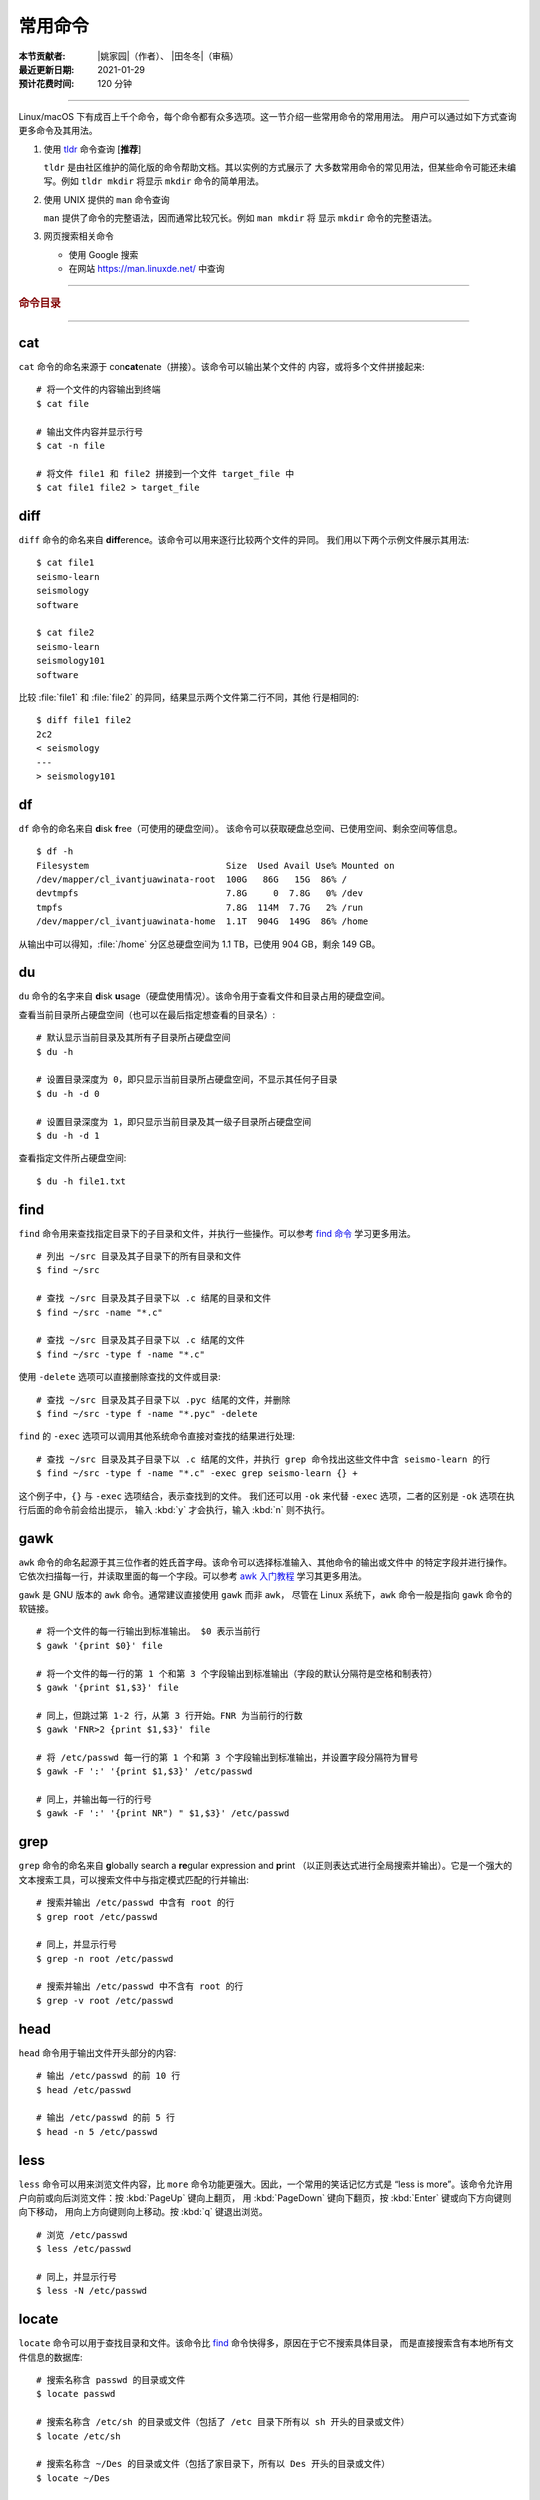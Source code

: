 常用命令
========

:本节贡献者: |姚家园|\（作者）、
             |田冬冬|\（审稿）
:最近更新日期: 2021-01-29
:预计花费时间: 120 分钟

----

Linux/macOS 下有成百上千个命令，每个命令都有众多选项。这一节介绍一些常用命令的常用用法。
用户可以通过如下方式查询更多命令及其用法。

1.  使用 `tldr <https://tldr.sh/>`__ 命令查询 [**推荐**]

    ``tldr`` 是由社区维护的简化版的命令帮助文档。其以实例的方式展示了
    大多数常用命令的常见用法，但某些命令可能还未编写。例如 ``tldr mkdir``
    将显示 ``mkdir`` 命令的简单用法。

2.  使用 UNIX 提供的 ``man`` 命令查询

    ``man`` 提供了命令的完整语法，因而通常比较冗长。例如 ``man mkdir`` 将
    显示 ``mkdir`` 命令的完整语法。

3.  网页搜索相关命令

    - 使用 Google 搜索
    - 在网站 https://man.linuxde.net/ 中查询

----

.. rubric:: 命令目录

.. hlist::
    :columns: 7

    -   文件查看

        - `cat`_
        - `head`_
        - `less`_
        - `tail`_

    -   文件处理

        - `diff`_
        - `gawk`_
        - `grep`_
        - `sed`_
        - `sort`_
        - `uniq`_
        - `wc`_

    -   文件搜索

        - `find`_
        - `locate`_

    -   文件传输

        - `rsync`_
        - `scp`_

    -   文件下载

        - `wget`_

    -   打包、压缩与解压

        - `tar`_

    -   其他

        - `df`_
        - `du`_
        - `ssh`_
        - `top`_

----

cat
---

``cat`` 命令的命名来源于 con\ **cat**\ enate（拼接）。该命令可以输出某个文件的
内容，或将多个文件拼接起来::

    # 将一个文件的内容输出到终端
    $ cat file

    # 输出文件内容并显示行号
    $ cat -n file

    # 将文件 file1 和 file2 拼接到一个文件 target_file 中
    $ cat file1 file2 > target_file

diff
----

``diff`` 命令的命名来自 **diff**\ erence。该命令可以用来逐行比较两个文件的异同。
我们用以下两个示例文件展示其用法::

    $ cat file1
    seismo-learn
    seismology
    software

    $ cat file2
    seismo-learn
    seismology101
    software

比较 :file:`file1` 和 :file:`file2` 的异同，结果显示两个文件第二行不同，其他
行是相同的::

    $ diff file1 file2
    2c2
    < seismology
    ---
    > seismology101

df
--

``df`` 命令的命名来自 **d**\ isk **f**\ ree（可使用的硬盘空间）。
该命令可以获取硬盘总空间、已使用空间、剩余空间等信息。

::

    $ df -h
    Filesystem                          Size  Used Avail Use% Mounted on
    /dev/mapper/cl_ivantjuawinata-root  100G   86G   15G  86% /
    devtmpfs                            7.8G     0  7.8G   0% /dev
    tmpfs                               7.8G  114M  7.7G   2% /run
    /dev/mapper/cl_ivantjuawinata-home  1.1T  904G  149G  86% /home

从输出中可以得知，:file:`/home` 分区总硬盘空间为 1.1 TB，已使用 904 GB，剩余 149 GB。

du
--

``du`` 命令的名字来自 **d**\ isk **u**\ sage（硬盘使用情况）。该命令用于查看文件和目录占用的硬盘空间。

查看当前目录所占硬盘空间（也可以在最后指定想查看的目录名）::

    # 默认显示当前目录及其所有子目录所占硬盘空间
    $ du -h

    # 设置目录深度为 0，即只显示当前目录所占硬盘空间，不显示其任何子目录
    $ du -h -d 0

    # 设置目录深度为 1，即只显示当前目录及其一级子目录所占硬盘空间
    $ du -h -d 1

查看指定文件所占硬盘空间::

    $ du -h file1.txt

find
----

``find`` 命令用来查找指定目录下的子目录和文件，并执行一些操作。可以参考
`find 命令 <https://man.linuxde.net/find/>`__ 学习更多用法。

::

    # 列出 ~/src 目录及其子目录下的所有目录和文件
    $ find ~/src

    # 查找 ~/src 目录及其子目录下以 .c 结尾的目录和文件
    $ find ~/src -name "*.c"

    # 查找 ~/src 目录及其子目录下以 .c 结尾的文件
    $ find ~/src -type f -name "*.c"

使用 ``-delete`` 选项可以直接删除查找的文件或目录::

    # 查找 ~/src 目录及其子目录下以 .pyc 结尾的文件，并删除
    $ find ~/src -type f -name "*.pyc" -delete

``find`` 的 ``-exec`` 选项可以调用其他系统命令直接对查找的结果进行处理::

    # 查找 ~/src 目录及其子目录下以 .c 结尾的文件，并执行 grep 命令找出这些文件中含 seismo-learn 的行
    $ find ~/src -type f -name "*.c" -exec grep seismo-learn {} +

这个例子中，``{}`` 与 ``-exec`` 选项结合，表示查找到的文件。
我们还可以用 ``-ok`` 来代替 ``-exec`` 选项，二者的区别是 ``-ok`` 选项在执行后面的命令前会给出提示，
输入 :kbd:`y` 才会执行，输入 :kbd:`n` 则不执行。

gawk
----

``awk`` 命令的命名起源于其三位作者的姓氏首字母。该命令可以选择标准输入、其他命令的输出或文件中
的特定字段并进行操作。它依次扫描每一行，并读取里面的每一个字段。可以参考
`awk 入门教程 <https://www.ruanyifeng.com/blog/2018/11/awk.html>`__ 学习其更多用法。

``gawk`` 是 GNU 版本的 ``awk`` 命令。通常建议直接使用 ``gawk`` 而非 ``awk``，
尽管在 Linux 系统下，``awk`` 命令一般是指向 ``gawk`` 命令的软链接。

::

    # 将一个文件的每一行输出到标准输出。 $0 表示当前行
    $ gawk '{print $0}' file

    # 将一个文件的每一行的第 1 个和第 3 个字段输出到标准输出（字段的默认分隔符是空格和制表符）
    $ gawk '{print $1,$3}' file

    # 同上，但跳过第 1-2 行，从第 3 行开始。FNR 为当前行的行数
    $ gawk 'FNR>2 {print $1,$3}' file

    # 将 /etc/passwd 每一行的第 1 个和第 3 个字段输出到标准输出，并设置字段分隔符为冒号
    $ gawk -F ':' '{print $1,$3}' /etc/passwd

    # 同上，并输出每一行的行号
    $ gawk -F ':' '{print NR") " $1,$3}' /etc/passwd

grep
----

``grep`` 命令的命名来自 **g**\ lobally search a **re**\ gular expression and **p**\rint
（以正则表达式进行全局搜索并输出）。它是一个强大的文本搜索工具，可以搜索文件中与指定模式匹配的行并输出::

    # 搜索并输出 /etc/passwd 中含有 root 的行
    $ grep root /etc/passwd

    # 同上，并显示行号
    $ grep -n root /etc/passwd

    # 搜索并输出 /etc/passwd 中不含有 root 的行
    $ grep -v root /etc/passwd

head
----

``head`` 命令用于输出文件开头部分的内容::

    # 输出 /etc/passwd 的前 10 行
    $ head /etc/passwd

    # 输出 /etc/passwd 的前 5 行
    $ head -n 5 /etc/passwd

less
----

``less`` 命令可以用来浏览文件内容，比 ``more`` 命令功能更强大。因此，一个常用的笑话记忆方式是
“less is more”。该命令允许用户向前或向后浏览文件：按 :kbd:`PageUp` 键向上翻页，
用 :kbd:`PageDown` 键向下翻页，按 :kbd:`Enter` 键或向下方向键则向下移动，
用向上方向键则向上移动。按 :kbd:`q` 键退出浏览。

::

    # 浏览 /etc/passwd
    $ less /etc/passwd

    # 同上，并显示行号
    $ less -N /etc/passwd

locate
------

``locate`` 命令可以用于查找目录和文件。该命令比 `find`_ 命令快得多，原因在于它不搜索具体目录，
而是直接搜索含有本地所有文件信息的数据库::

    # 搜索名称含 passwd 的目录或文件
    $ locate passwd

    # 搜索名称含 /etc/sh 的目录或文件（包括了 /etc 目录下所有以 sh 开头的目录或文件）
    $ locate /etc/sh

    # 搜索名称含 ~/Des 的目录或文件（包括了家目录下，所有以 Des 开头的目录或文件）
    $ locate ~/Des

    # 同上，但忽略大小写
    $ locate -i ~/des

该命令所需的数据库是系统自动创建的，每天自动更新。因此，``locate`` 命令查不到最新变动过的文件。
可以执行 ``updatedb`` 命令手动更新数据库，但是 ``updatedb`` 命令的执行过程较长::

    # Linux
    $ sudo updatedb

    # macOS 系统可以使用以下命令
    $ sudo /usr/libexec/locate.updatedb

rsync
-----

``rsync`` 命令的命名来自 **r**\ emote **sync**\ hronization（远程同步）。该命名可以用来同步文件，
可以是两个本地目录之间，也可以是本地计算机与远程计算机之间。与其他文件传输工具（如 FTP 或 `scp`_\ ）不同，
``rsync`` 命名会检查发送方和接收方已有的文件，仅传输有变动的部分（默认规则是文件大小或
修改时间有变动）。因此，同步速度较快，常用于文件备份。可以参考
`rsync 用法教程 <https://www.ruanyifeng.com/blog/2020/08/rsync.html>`__
进一步学习其用法。

以下示例假设源目录是 :file:`~/Downloads/source`\，目标目录是 :file:`~/workspace/destination`\ ，
远程电脑的 IP 地址是 192.168.1.100，用户名是 seismo-learn。

::

    # 复制源目录到目标目录下，并删除目标目录下的 source 目录中不存在于源目录里的文件和目录。~/workspace/source 目录成为源目录的一个镜像
    $ rsync -av --delete ~/Downloads/source ~/workspace/destination

    # 复制源目录下的文件和目录到目标目录下，并删除目标目录下那些不存在于源目录下的文件和目录。目标目录本身成为源目录的一个镜像
    $ rsync -av --delete ~/Downloads/source/ ~/workspace/destination

    # 同步本地源目录到远程计算机的目标目录下
    $ rsync -av --delete ~/Downloads/source seismo-learn@192.168.1.100:~/destination

    # 同步远程计算机的源目录本地目标目录下
    $ rsync -av --delete seismo-learn@192.168.1.100:~/source ~/workspace/destination

    # 若只想查看命令执行效果，不真的执行命令，可以使用 -n 选项。例如
    $ rsync -anv ~/Downloads/source ~/workspace/destination
    $ rsync -anv --delete ~/Downloads/source seismo-learn@192.168.1.100:~/destination

具体解释以下几个选项：

- ``-a`` 选项表示以递归方式传输文件，并保持所有文件属性。使用该选项等于使用多种选项的组合 -rlptgoD，十分方便
- ``-v`` 选项表示将执行结果输出到终端。可以用于查看哪些内容会被同步了
- ``delete`` 选项表示删除目标目录下那些不存在于源目录下的文件和目录，实现源目录和目标目录的同步。
- ``-n`` 选项表示模拟执行结果，不真的执行命令。适用于测试效果

scp
---

``scp`` 命令的命名来源于 **s**\ ecure **c**\ o\ **p**\ y，可用于本地和远程电脑之间传输文件。
该命令基于 `ssh`_ 进行安全的远程文件传输，因此传输是加密的。虽然 ``scp`` 传输速度不如 `rsync`_
命令，但是它不占系统资源。当需要传输大量小文件时，使用 `rsync`_ 命名会导致
硬盘 I/O（输入/输出）非常高，而 ``scp`` 基本不影响系统正常使用。

以下命令假定远程电脑的 IP 地址是 192.168.1.100，用户名是 seismo-learn::

    # 复制远程文件或目录 /home/seismo-learn/file-or-folder 到本地目录 ~/Downloads 下
    $ scp -r seismo-learn@192.168.1.100:/home/seismo-learn/file-or-folder ~/Downloads/

    # 上传本地文件或目录 ~/Downloads/file-or-folder 到远程目录 home/seismo-learn/folder2
    $ scp -r ~/Downloads/file-or-folder seismo-learn@192.168.1.100:/home/seismo-learn/folder2/

sed
---

``sed`` 命令的名字来源于 **s**\ tream **ed**\ itor（流编辑器）。该命令可以用于对输入流
（文件或管道）执行基本的文本转换。它会把当前处理的行存储在临时缓冲区中再进行处理，处理完成后
再把缓冲区的内容送往屏幕。接着处理下一行，直到文件末尾。因此默认情况下，文件内容并没有改变::

    # 将 file 中每一行的第一个 book 替换成 books
    $ sed 's/book/books/' file

    # 将 file 中每一行的所有的 book 都替换成 books
    $ sed 's/book/books/g' file

    # 以上命令只是将转换后的文本内容输出出来，并为改变文件本身。可以使用 -i 选项直接改变文件
    $ sed -i 's/book/books/g' file

    # 以上命令使用斜杠 / 当定界符，也可以使用任意定界符
    $ sed 's#book#books#' file
    $ sed 's#book#books#g' file
    $ sed -i 's#book#books#g' file

需要注意，macOS 提供的 BSD ``sed`` 的语法很不同。建议 macOS 用户使用 Homebrew
安装 ``gnu-sed``，并将以上命令替换为 ``gsed``。

sort
----

``sort`` 命令可以将文件内容进行排序，并输出排序结果。该命令将文件的每一行作为一个单位，相互比较。
默认的比较原则是从首字符向后，依次按 ASCII 码值进行比较，最后将他们按排序结果输出。

::

    # 按 ASCII 码值进行升序排序
    $ sort seismo-learn-sort.txt

    # 按 ASCII 码值进行降序排序
    $ sort -r seismo-learn-sort.txt

    # 按 ASCII 码值进行升序排序，并忽略相同行（即重复行只统计一次）
    $ sort -u seismo-learn-sort.txt

    # 按 ASCII 码值进行降序排序，并忽略相同行
    $ sort -u -r seismo-learn-sort.txt
    # 不同选项也可以写在一块
    # sort -ur seismo-learn-sort.txt

    # 按数值大小进行升序排序
    $ sort -n seismo-learn-sort.txt

    # 按第三列 ASCII 码值进行升序排列
    $ sort -k3,3 seismo-learn-sort.txt

    # 按第三列的数值大小进行升序排列
    $ sort -k3,3n seismo-learn-sort.txt

ssh
---

``ssh`` 命令的命名源于 **S**\ ecure **Sh**\ ell（安全外壳协议，简称 SSH），该协议是
一种加密的网络传输协议。使用 ``ssh`` 命令可以登录到远程计算机中。常用于登录服务器提交计算任务。

若远程计算机的 IP 地址是 192.168.1.100，用户名是 seismo-learn::

    # 登录远程计算机
    $ ssh seismo-learn@192.168.1.100

    # 登录远程计算机并打开图形界面（需要配置远程计算上的 ssh 服务器配置）
    $ ssh -X seismo-learn@192.168.1.100

tail
----

``tail`` 命令用于输出文件尾部内容::

    # 输出 /etc/passwd 的后 10 行
    $ tail /etc/passwd

    # 输出 /etc/passwd 的后 5 行
    $ tail -n 5 /etc/passwd

tar
---

``tar`` 命令的名字来自 **t**\ ape **ar**\ chive（磁带存档），因为该命令最初被用来在磁带上
创建档案。该命令可以把一大堆文件和目录打包成一个文件，并且可以对该文件进行压缩。
这对于备份文件或将几个文件组合成一个文件以便于网络传输是非常有用的。

首先要弄清两个概念：打包和压缩。打包是指将一大堆文件或目录打包成一个文件，而压缩则是将一个大文件
通过一些压缩算法变成一个小文件。Linux 中的很多压缩程序只能压缩单个文件，若想压缩一大堆文件，
首先得将这一大堆文件打成一个包（使用 ``tar`` 命令），再用压缩程序进行压缩
（使用 ``gzip`` 或 ``bzip2`` 命令）。使用 ``tar`` 命令时，可以直接选择压缩打包的文件，无需
再单独使用压缩程序进行压缩。

::

    # 将 file1 和 file2 打包并用 gzip 命令进行压缩，文件命名为 seismo-learn.tar.gz。也可用 .tgz 来作标识
    $ tar -zcvf seismo-learn.tar.gz file1 file2

    # 打包并用 bzip2 命令进行压缩。一般用 .tar.bz2 或 .tbz 来作文件标识
    $ tar -jcvf seism-learn.tar.bz2 file1 file2

    # 列出压缩包中的文件和目录
    $ tar -tvf seismo-learn.tar.gz

    # 解压一个压缩包，默认解压到当前目录下
    $ tar -xvf seismo-learn.tar.gz

    # 解压到 bak 目录下（该目录必须存在）
    $ mkdir bak
    $ tar -xvf seismo-learn.tar.gz -C bak

以上查看和解压命令也适用于 :file:`.tar` 和 :file:`tar.bz2` 压缩包格式。

以上示例使用的 ``-v`` 选项会显示指令执行过程，若不想显示执行过程，可以不使用该选项。

top
---

``top`` 命令的名字来自 **t**\ able **o**\ f **p**\ rocesses（进程表）。
该命令可以实时动态地查看系统的整体运行情况，是一个综合了多方信息，
监测系统性能和运行信息的实用工具。

::

    $ top
    top - 14:31:52 up 29 days, 14:02,  5 users,  load average: 0.32, 0.51, 0.49
    Tasks: 328 total,   1 running, 327 sleeping,   0 stopped,   0 zombie
    %Cpu(s):  1.0 us,  0.5 sy,  0.0 ni, 98.6 id,  0.0 wa,  0.0 hi,  0.0 si,  0.0 st
    KiB Mem : 16320540 total,  2548620 free,  6057748 used,  7714172 buff/cache
    KiB Swap: 17821692 total, 17444092 free,   377600 used.  8252436 avail Mem

       PID USER           PR  NI    VIRT    RES    SHR S  %CPU %MEM     TIME+ COMMAND
    120901 seismo-learn   20   0 5027300  88404  45736 S   2.0  0.5   0:20.05 chrome
      2158 seismo-learn   20   0 4355124 444384  57984 S   1.0  2.7   1581:35 gnome-shell
    148103 seismo-learn   20   0  911924  82504  26180 S   1.0  0.5   4:04.09 terminator

``top`` 命令执行过程中可以使用的一些单字母或数字的交互命令:

- ``q``\ ：退出命令
- ``1``\ ：显示每个 CPU 的状态

uniq
----

``uniq`` 命令的命名源于 **uniq**\ ue（唯一），可以用于忽略或查询文件中的重复行。
如果重复行不相邻，则该命令不起作用。所以，``uniq`` 命令一般与 `sort`_ 命令结合使用。以下命令
假设示例文件已经按行排序，即重复行相邻。

::

    # 输出 file 中非重复和重复行，但重复行只输出一次
    $ uniq file
    # 以上命令等同于以下命令
    $ sort -u file

    # 同上，同时输出各行在文件中出现的次数
    $ uniq -c file

    # 只输出 file 中非重复的行
    $ uniq -u file

    # 只输出 file 中重复的行
    $ uniq -d file

若重复行在文件中不相邻，可以使用 `sort`_ 命令先对文件进行排序::

    $ sort file | uniq
    # 以上命令等同于以下命令
    $ sort -c file

    $ sort file | uniq -c
    $ sort file | uniq -u
    $ sort file | uniq -d

wc
--


``wc`` 命令的名字来自 **w**\ ord **c**\ ount（字数）。该命令可以输出文件或标准输入的
行数、单词数以及字节数::

    # 输出统计 /etc/passwd 的行数、单词数以及字节数
    $ wc /etc/passwd
     119     321    7579 /etc/passwd

从输出中可以得知，:file:`/etc/passwd` 有 119 行、321 个单词以及 7579 个字节。

使用 ``-l``\ 、\ ``-w``\ 或 ``-c`` 选项，可以分别只输出行数、单词数或字节数。例如，
只输出 :file:`/etc/passwd` 的行数::

    $ wc -l /etc/passwd

wget
----

``wget`` 命令的名字来自 **W**\ orld **W**\ ide **W**\ eb **get**\ （万维网获取）。
该命令可以用来从网络上下载文件，支持断点续传。
类似的命令还有 ``curl``，可以参考 `curl 用法指南 <https://www.ruanyifeng.com/blog/2019/09/curl-reference.html>`__
学习其基本用法。

::

    # 下载以下网址对应的单个文件（即 distaz.c 代码）
    $ wget http://www.seis.sc.edu/software/distaz/distaz.c

    # 下载并以不同的文件名保存
    $ wget -O distaz-rename.c http://www.seis.sc.edu/software/distaz/distaz.c

    # 继续一个未完成的下载任务，这对下载大文件时突然中断非常有帮助
    $ wget -c http://www.seis.sc.edu/software/distaz/distaz.c
